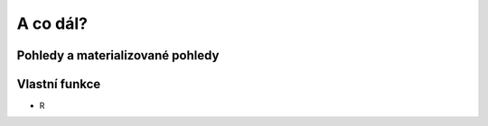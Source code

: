 A co dál?
=========

.. todo::

Pohledy a materializované pohledy
---------------------------------

Vlastní funkce
--------------

* R
